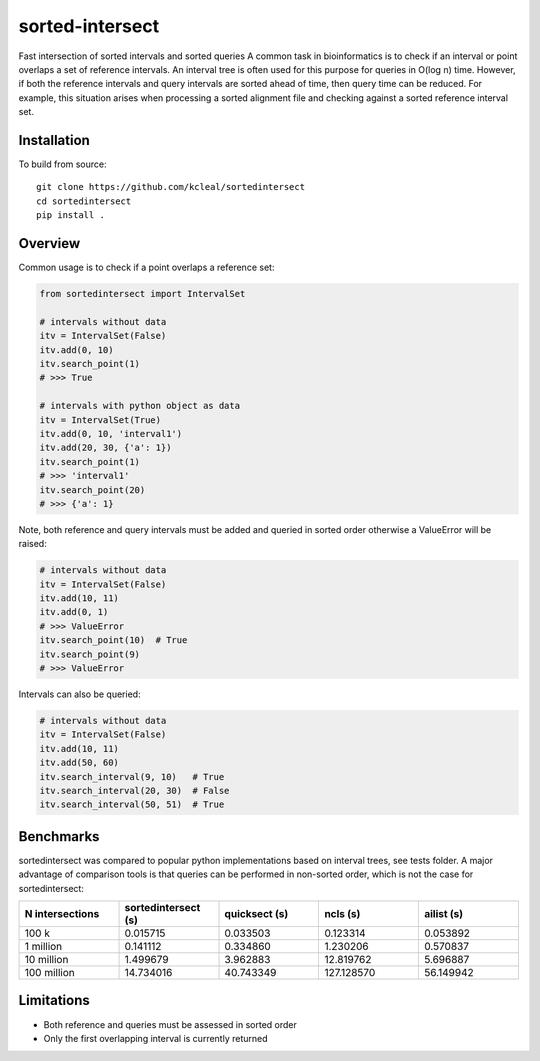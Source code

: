 ================
sorted-intersect
================

Fast intersection of sorted intervals and sorted queries
A common task in bioinformatics is to check if an interval or point overlaps a set of reference intervals.
An interval tree is often used for this purpose for queries in O(log n) time. However, if both the
reference intervals and query intervals are sorted ahead of time, then query time can be reduced. For example,
this situation arises when processing a sorted alignment file and checking against a sorted reference interval set.


Installation
------------

To build from source::

    git clone https://github.com/kcleal/sortedintersect
    cd sortedintersect
    pip install .

Overview
--------

Common usage is to check if a point overlaps a reference set:

.. code-block:: python

    from sortedintersect import IntervalSet

    # intervals without data
    itv = IntervalSet(False)
    itv.add(0, 10)
    itv.search_point(1)
    # >>> True

    # intervals with python object as data
    itv = IntervalSet(True)
    itv.add(0, 10, 'interval1')
    itv.add(20, 30, {'a': 1})
    itv.search_point(1)
    # >>> 'interval1'
    itv.search_point(20)
    # >>> {'a': 1}

Note, both reference and query intervals must be added and queried in sorted order otherwise a ValueError will be raised:

.. code-block:: python

    # intervals without data
    itv = IntervalSet(False)
    itv.add(10, 11)
    itv.add(0, 1)
    # >>> ValueError
    itv.search_point(10)  # True
    itv.search_point(9)
    # >>> ValueError


Intervals can also be queried:

.. code-block:: python

    # intervals without data
    itv = IntervalSet(False)
    itv.add(10, 11)
    itv.add(50, 60)
    itv.search_interval(9, 10)   # True
    itv.search_interval(20, 30)  # False
    itv.search_interval(50, 51)  # True

Benchmarks
----------

sortedintersect was compared to popular python implementations based on interval trees, see tests folder.
A major advantage of comparison tools is that queries can be performed in non-sorted order,
which is not the case for sortedintersect:

.. list-table::
   :widths: 25 25 25 25 25
   :header-rows: 1

   * - N intersections
     - sortedintersect (s)
     - quicksect (s)
     - ncls (s)
     - ailist (s)
   * - 100 k
     - 0.015715
     - 0.033503
     - 0.123314
     - 0.053892
   * - 1 million
     - 0.141112
     - 0.334860
     - 1.230206
     - 0.570837
   * - 10 million
     - 1.499679
     - 3.962883
     - 12.819762
     - 5.696887
   * - 100 million
     - 14.734016
     - 40.743349
     - 127.128570
     - 56.149942


Limitations
-----------

- Both reference and queries must be assessed in sorted order
- Only the first overlapping interval is currently returned
